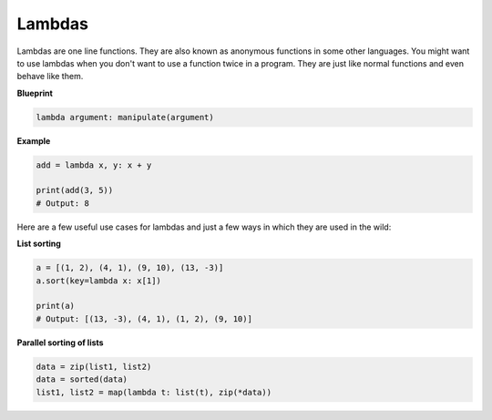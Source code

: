 Lambdas
-------

Lambdas are one line functions. They are also known as anonymous
functions in some other languages. You might want to use lambdas when
you don't want to use a function twice in a program. They are just like
normal functions and even behave like them.

**Blueprint**

.. code:: python

    lambda argument: manipulate(argument)

**Example**

.. code:: python

    add = lambda x, y: x + y

    print(add(3, 5))
    # Output: 8

Here are a few useful use cases for lambdas and just a few ways in which
they are used in the wild:

**List sorting**

.. code:: python

    a = [(1, 2), (4, 1), (9, 10), (13, -3)]
    a.sort(key=lambda x: x[1])

    print(a)
    # Output: [(13, -3), (4, 1), (1, 2), (9, 10)]

**Parallel sorting of lists**

.. code:: python

    data = zip(list1, list2)
    data = sorted(data)
    list1, list2 = map(lambda t: list(t), zip(*data))
